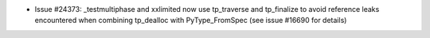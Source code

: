 - Issue #24373: _testmultiphase and xxlimited now use tp_traverse and
  tp_finalize to avoid reference leaks encountered when combining tp_dealloc
  with PyType_FromSpec (see issue #16690 for details)


